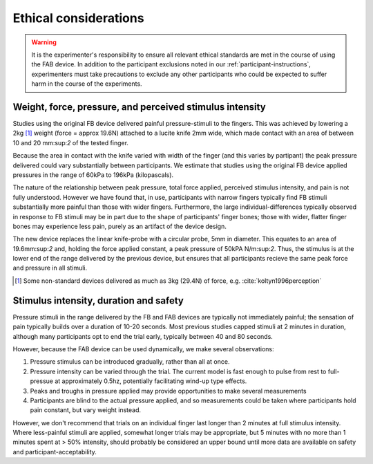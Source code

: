***********************
Ethical considerations 
***********************


.. warning:: It is the experimenter's responsibility to ensure all relevant ethical standards are met in the course of using the FAB device. In addition to the participant exclusions noted in our :ref:`participant-instructions`, experimenters must take precautions to exclude any other participants who could be expected to suffer harm in the course of the experiments.



Weight, force, pressure, and perceived stimulus intensity
============================================================

Studies using the original FB device delivered painful pressure-stimuli to the fingers. This was achieved by lowering a 2kg [#nonstandard]_ weight (force = approx 19.6N) attached to a lucite knife 2mm wide, which made contact with an area of between 10 and 20 mm:sup:`2` of the tested finger. 

Because the area in contact with the knife varied with width of the finger (and this varies by partipant) the peak pressure delivered could vary substantially between participants. We estimate that studies using the original FB device applied pressures in the range of 60kPa to 196kPa (kilopascals).

The nature of the relationship between peak pressure, total force applied, perceived stimulus intensity, and pain is not fully understood. However we have found that, in use, participants with narrow fingers typically find FB stimuli substantially more painful than those with wider fingers. Furthermore, the large individual-differences typically observed in response to FB stimuli may be in part due to the shape of participants' finger bones; those with wider, flatter finger bones may experience less pain, purely as an artifact of the device design.

The new device replaces the linear knife-probe with a circular probe, 5mm in diameter. This equates to an area of 19.6mm:sup:`2` and, holding the force applied constant, a peak pressure of 50kPA N/m:sup:`2`. Thus, the stimulus is at the lower end of the range delivered by the previous device, but ensures that all participants recieve the same peak force and pressure in all stimuli.

.. e.g.
.. 19.6/(((2*5)/1000)^2) 



.. [#nonstandard] Some non-standard devices delivered as much as 3kg (29.4N) of force, e.g. :cite:`koltyn1996perception`



Stimulus intensity, duration and safety 
========================================

Pressure stimuli in the range delivered by the FB and FAB devices are typically not immediately painful; the sensation of pain typically builds over a duration of 10-20 seconds. Most previous studies capped stimuli at 2 minutes in duration, although many participants opt to end the trial early, typically between 40 and 80 seconds.

However, because the FAB device can be used dynamically, we make several observations:

1. Pressure stimulus can be introduced gradually, rather than all at once.

2. Pressure intensity can be varied through the trial. The current model is fast enough to pulse from rest to full-pressue at approximately 0.5hz, potentially facilitating wind-up type effects.
   
3. Peaks and troughs in pressure applied may provide opportunities to make several measurements
   
4. Participants are blind to the actual pressure applied, and so measurements could be taken where participants hold pain constant, but vary weight instead.
   

However, we don't recommend that trials on an individual finger last longer than 2 minutes at full stimulus intensity. Where less-painful stimuli are applied, somewhat longer trials may be appropriate, but 5 minutes with no more than 1 minutes spent at > 50% intensity, should probably be considered an upper bound until more data are available on safety and participant-acceptability.


















